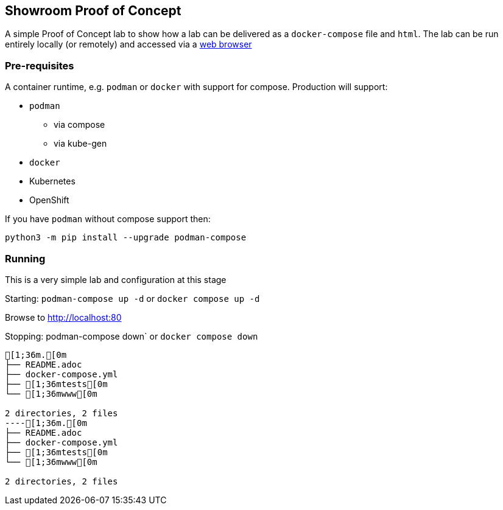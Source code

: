 == Showroom Proof of Concept

A simple Proof of Concept lab to show how a lab can be delivered as a `docker-compose` file and `html`.
The lab can be run entirely locally (or remotely) and accessed via a link:http://localhost[web browser]

=== Pre-requisites

A container runtime, e.g. `podman` or `docker` with support for compose.
Production will support:

* `podman`
** via compose
** via kube-gen
* `docker`
* Kubernetes
* OpenShift

If you have `podman` without compose support then:
[source,bash]
----
python3 -m pip install --upgrade podman-compose
----

=== Running

This is a very simple lab and configuration at this stage

Starting: `podman-compose up -d` or `docker compose up -d`

Browse to http://localhost:80[http://localhost:80]

Stopping: podman-compose down` or `docker compose down`


[source,bash]
----
[1;36m.[0m
├── README.adoc
├── docker-compose.yml
├── [1;36mtests[0m
└── [1;36mwww[0m

2 directories, 2 files
----[1;36m.[0m
├── README.adoc
├── docker-compose.yml
├── [1;36mtests[0m
└── [1;36mwww[0m

2 directories, 2 files
